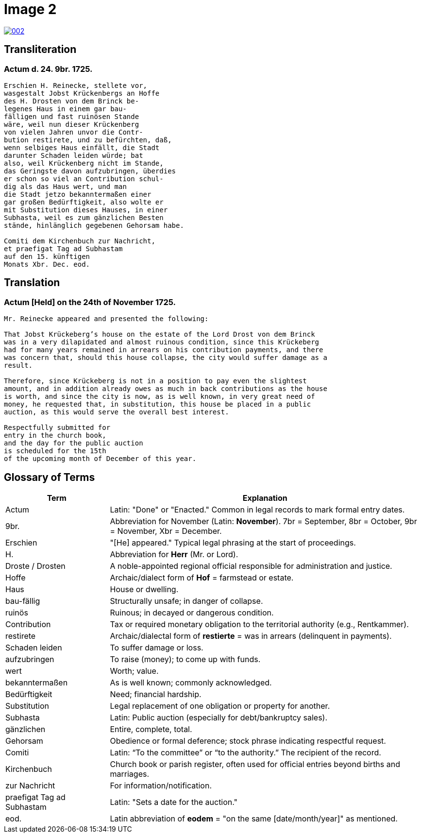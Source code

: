 = Image 2
:page-role: wide

image::002.png[link=self]

== Transliteration

=== Actum d. 24. 9br. 1725.

[verse]
____
Erschien H. Reinecke, stellete vor,  
wasgestalt Jobst Krückenbergs an Hoffe  
des H. Drosten von dem Brinck be-  
legenes Haus in einem gar bau-  
fälligen und fast ruinösen Stande  
wäre, weil nun dieser Krückenberg  
von vielen Jahren unvor die Contr-  
bution restirete, und zu befürchten, daß,  
wenn selbiges Haus einfällt, die Stadt  
darunter Schaden leiden würde; bat  
also, weil Krückenberg nicht im Stande,  
das Geringste davon aufzubringen, überdies  
er schon so viel an Contribution schul-  
dig als das Haus wert, und man  
die Stadt jetzo bekanntermaßen einer  
gar großen Bedürftigkeit, also wolte er  
mit Substitution dieses Hauses, in einer  
Subhasta, weil es zum gänzlichen Besten  
stände, hinlänglich gegebenen Gehorsam habe.

Comiti dem Kirchenbuch zur Nachricht,  
et praefigat Tag ad Subhastam  
auf den 15. künftigen  
Monats Xbr. Dec. eod.
____

== Translation

=== Actum [Held] on the 24th of November 1725.

[verse]
____
Mr. Reinecke appeared and presented the following:

That Jobst Krückeberg’s house on the estate of the Lord Drost von dem Brinck
was in a very dilapidated and almost ruinous condition, since this Krückeberg
had for many years remained in arrears on his contribution payments, and there
was concern that, should this house collapse, the city would suffer damage as a
result.

Therefore, since Krückeberg is not in a position to pay even the slightest
amount, and in addition already owes as much in back contributions as the house
is worth, and since the city is now, as is well known, in very great need of
money, he requested that, in substitution, this house be placed in a public
auction, as this would serve the overall best interest.

Respectfully submitted for
entry in the church book,
and the day for the public auction
is scheduled for the 15th
of the upcoming month of December of this year.
____

[role="section-narrow"]
== Glossary of Terms

[cols="1,3", options="header"]
|===
| Term
| Explanation

| Actum
| Latin: "Done" or "Enacted." Common in legal records to mark formal entry dates.

| 9br.
| Abbreviation for November (Latin: *November*). 7br = September, 8br = October, 9br = November, Xbr = December.

| Erschien
| "[He] appeared." Typical legal phrasing at the start of proceedings.

| H.
| Abbreviation for *Herr* (Mr. or Lord).

| Droste / Drosten
| A noble-appointed regional official responsible for administration and justice.

| Hoffe
| Archaic/dialect form of *Hof* = farmstead or estate.

| Haus
| House or dwelling.

| bau-fällig
| Structurally unsafe; in danger of collapse.

| ruinös
| Ruinous; in decayed or dangerous condition.

| Contribution
| Tax or required monetary obligation to the territorial authority (e.g., Rentkammer).

| restirete
| Archaic/dialectal form of *restierte* = was in arrears (delinquent in payments).

| Schaden leiden
| To suffer damage or loss.

| aufzubringen
| To raise (money); to come up with funds.

| wert
| Worth; value.

| bekanntermaßen
| As is well known; commonly acknowledged.

| Bedürftigkeit
| Need; financial hardship.

| Substitution
| Legal replacement of one obligation or property for another.

| Subhasta
| Latin: Public auction (especially for debt/bankruptcy sales).

| gänzlichen
| Entire, complete, total.

| Gehorsam
| Obedience or formal deference; stock phrase indicating respectful request.

| Comiti
| Latin: “To the committee” or “to the authority.” The recipient of the record.

| Kirchenbuch
| Church book or parish register, often used for official entries beyond births and marriages.

| zur Nachricht
| For information/notification.

| praefigat Tag ad Subhastam
| Latin: "Sets a date for the auction."

| eod.
| Latin abbreviation of *eodem* = "on the same [date/month/year]" as mentioned.
|===


